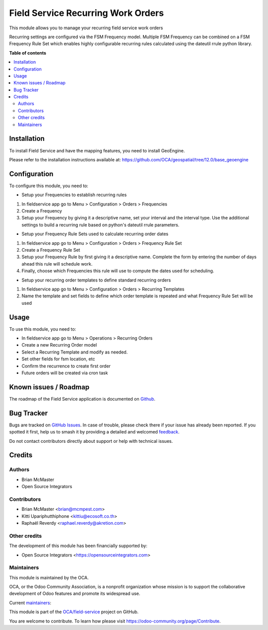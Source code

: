 ===================================
Field Service Recurring Work Orders
===================================

.. 
   !!!!!!!!!!!!!!!!!!!!!!!!!!!!!!!!!!!!!!!!!!!!!!!!!!!!
   !! This file is generated by oca-gen-addon-readme !!
   !! changes will be overwritten.                   !!
   !!!!!!!!!!!!!!!!!!!!!!!!!!!!!!!!!!!!!!!!!!!!!!!!!!!!
   !! source digest: sha256:40ffdbeb899453eb383223e5440441c356c11a7a90b19ff3dd14716f867b4ea2
   !!!!!!!!!!!!!!!!!!!!!!!!!!!!!!!!!!!!!!!!!!!!!!!!!!!!

.. |badge1| image:: https://img.shields.io/badge/maturity-Beta-yellow.png
    :target: https://odoo-community.org/page/development-status
    :alt: Beta
.. |badge2| image:: https://img.shields.io/badge/licence-AGPL--3-blue.png
    :target: http://www.gnu.org/licenses/agpl-3.0-standalone.html
    :alt: License: AGPL-3
.. |badge3| image:: https://img.shields.io/badge/github-OCA%2Ffield--service-lightgray.png?logo=github
    :target: https://github.com/OCA/field-service/tree/12.0/fieldservice_recurring
    :alt: OCA/field-service
.. |badge4| image:: https://img.shields.io/badge/weblate-Translate%20me-F47D42.png
    :target: https://translation.odoo-community.org/projects/field-service-12-0/field-service-12-0-fieldservice_recurring
    :alt: Translate me on Weblate
.. |badge5| image:: https://img.shields.io/badge/runboat-Try%20me-875A7B.png
    :target: https://runboat.odoo-community.org/builds?repo=OCA/field-service&target_branch=12.0
    :alt: Try me on Runboat

|badge1| |badge2| |badge3| |badge4| |badge5|

This module allows you to manage your recurring field service work orders

Recurring settings are configured via the FSM Frequency model. Multiple
FSM Frequency can be combined on a FSM Frequency Rule Set which enables
highly configurable recurring rules calculated using the dateutil rrule
python library.

**Table of contents**

.. contents::
   :local:

Installation
============

To install Field Service and have the mapping features, you need to install GeoEngine.

Please refer to the installation instructions available at:
https://github.com/OCA/geospatial/tree/12.0/base_geoengine

Configuration
=============

To configure this module, you need to:

* Setup your Frequencies to establish recurring rules

1. In fieldservice app go to Menu > Configuration > Orders > Frequencies
2. Create a Frequency
3. Setup your Frequency by giving it a descriptive name, set your interval
   and the interval type. Use the additional settings to build a recurring rule
   based on python's dateutil rrule parameters.


* Setup your Frequency Rule Sets used to calculate recurring order dates

1. In fieldservice app go to Menu > Configuration > Orders > Frequency Rule Set
2. Create a Frequency Rule Set
3. Setup your Frequency Rule by first giving it a descriptive name. Complete
   the form by entering the number of days ahead this rule will schedule work.
4. Finally, choose which Frequencies this rule will use to compute the dates
   used for scheduling.


* Setup your recurring order templates to define standard recurring orders

1. In fieldservice app go to Menu > Configuration > Orders > Recurring Templates
2. Name the template and set fields to define which order template is repeated
   and what Frequency Rule Set will be used

Usage
=====

To use this module, you need to:

* In fieldservice app go to Menu > Operations > Recurring Orders
* Create a new Recurring Order model
* Select a Recurring Template and modify as needed.
* Set other fields for fsm location, etc
* Confirm the recurrence to create first order
* Future orders will be created via cron task

Known issues / Roadmap
======================

The roadmap of the Field Service application is documented on
`Github <https://github.com/OCA/field-service/issues/1>`_.

Bug Tracker
===========

Bugs are tracked on `GitHub Issues <https://github.com/OCA/field-service/issues>`_.
In case of trouble, please check there if your issue has already been reported.
If you spotted it first, help us to smash it by providing a detailed and welcomed
`feedback <https://github.com/OCA/field-service/issues/new?body=module:%20fieldservice_recurring%0Aversion:%2012.0%0A%0A**Steps%20to%20reproduce**%0A-%20...%0A%0A**Current%20behavior**%0A%0A**Expected%20behavior**>`_.

Do not contact contributors directly about support or help with technical issues.

Credits
=======

Authors
~~~~~~~

* Brian McMaster
* Open Source Integrators

Contributors
~~~~~~~~~~~~

* Brian McMaster <brian@mcmpest.com>
* Kitti Upariphutthiphone <kittiu@ecosoft.co.th>
* Raphaël Reverdy <raphael.reverdy@akretion.com>

Other credits
~~~~~~~~~~~~~

The development of this module has been financially supported by:

* Open Source Integrators <https://opensourceintegrators.com>

Maintainers
~~~~~~~~~~~

This module is maintained by the OCA.

.. image:: https://odoo-community.org/logo.png
   :alt: Odoo Community Association
   :target: https://odoo-community.org

OCA, or the Odoo Community Association, is a nonprofit organization whose
mission is to support the collaborative development of Odoo features and
promote its widespread use.

.. |maintainer-wolfhall| image:: https://github.com/wolfhall.png?size=40px
    :target: https://github.com/wolfhall
    :alt: wolfhall
.. |maintainer-max3903| image:: https://github.com/max3903.png?size=40px
    :target: https://github.com/max3903
    :alt: max3903
.. |maintainer-brian10048| image:: https://github.com/brian10048.png?size=40px
    :target: https://github.com/brian10048
    :alt: brian10048

Current `maintainers <https://odoo-community.org/page/maintainer-role>`__:

|maintainer-wolfhall| |maintainer-max3903| |maintainer-brian10048| 

This module is part of the `OCA/field-service <https://github.com/OCA/field-service/tree/12.0/fieldservice_recurring>`_ project on GitHub.

You are welcome to contribute. To learn how please visit https://odoo-community.org/page/Contribute.
